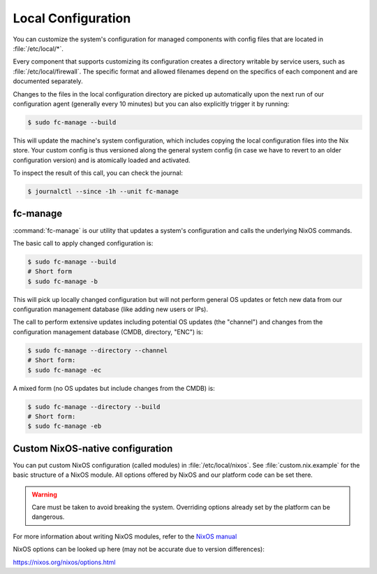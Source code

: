 .. _nixos-local:

Local Configuration
===================

You can customize the system's configuration for managed components with
config files that are located in :file:`/etc/local/*`.

Every component that supports customizing its configuration creates a directory
writable by service users, such as :file:`/etc/local/firewall`.
The specific format and allowed filenames depend on the specifics of each
component and are documented separately.

Changes to the files in the local configuration directory are picked up
automatically upon the next run of our configuration agent (generally every
10 minutes) but you can also explicitly trigger it by running:

.. code-block:: console

  $ sudo fc-manage --build

This will update the machine's system configuration, which includes copying the
local configuration files into the Nix store. Your custom config is thus
versioned along the general system config (in case we have to revert to an
older configuration version) and is atomically loaded and activated.

To inspect the result of this call, you can check the journal:

.. code-block:: console

  $ journalctl --since -1h --unit fc-manage

fc-manage
---------

:command:`fc-manage` is our utility that updates a system's configuration and
calls the underlying NixOS commands.

The basic call to apply changed configuration is:

.. code-block:: console

  $ sudo fc-manage --build
  # Short form
  $ sudo fc-manage -b

This will pick up locally changed configuration but will not perform general OS
updates or fetch new data from our configuration management database (like
adding new users or IPs).

The call to perform extensive updates including potential OS updates (the
"channel") and changes from the configuration management database (CMDB,
directory, "ENC") is:

.. code-block:: console

  $ sudo fc-manage --directory --channel
  # Short form:
  $ sudo fc-manage -ec

A mixed form (no OS updates but include changes from the CMDB) is:

.. code-block:: console

  $ sudo fc-manage --directory --build
  # Short form:
  $ sudo fc-manage -eb


Custom NixOS-native configuration
---------------------------------

You can put custom NixOS configuration (called modules) in
:file:`/etc/local/nixos`. See :file:`custom.nix.example` for the basic structure
of a NixOS module. All options offered by NixOS and our platform code can be set
there.

.. warning::

  Care must be taken to avoid breaking the system.
  Overriding options already set by the platform can be dangerous.

For more information about writing NixOS modules, refer to the
`NixOS manual <https://nixos.org/nixos/manual/index.html#sec-writing-modules>`_

NixOS options can be looked up here (may not be accurate due to version differences):

`<https://nixos.org/nixos/options.html>`_

